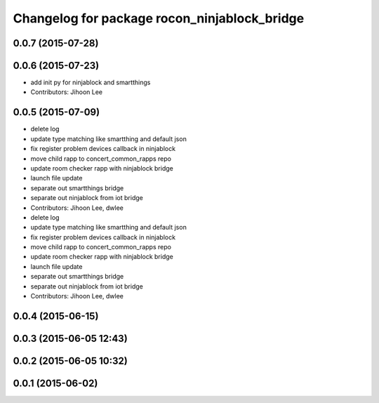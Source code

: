 ^^^^^^^^^^^^^^^^^^^^^^^^^^^^^^^^^^^^^^^^^^^^^
Changelog for package rocon_ninjablock_bridge
^^^^^^^^^^^^^^^^^^^^^^^^^^^^^^^^^^^^^^^^^^^^^

0.0.7 (2015-07-28)
------------------

0.0.6 (2015-07-23)
------------------
* add init py for ninjablock and smartthings
* Contributors: Jihoon Lee

0.0.5 (2015-07-09)
------------------
* delete log
* update type matching like smartthing and default json
* fix register problem devices callback in ninjablock
* move child rapp to concert_common_rapps repo
* update room checker rapp with ninjablock bridge
* launch file update
* separate out smartthings bridge
* separate out ninjablock from iot bridge
* Contributors: Jihoon Lee, dwlee

* delete log
* update type matching like smartthing and default json
* fix register problem devices callback in ninjablock
* move child rapp to concert_common_rapps repo
* update room checker rapp with ninjablock bridge
* launch file update
* separate out smartthings bridge
* separate out ninjablock from iot bridge
* Contributors: Jihoon Lee, dwlee

0.0.4 (2015-06-15)
------------------

0.0.3 (2015-06-05 12:43)
------------------------

0.0.2 (2015-06-05 10:32)
------------------------

0.0.1 (2015-06-02)
------------------
